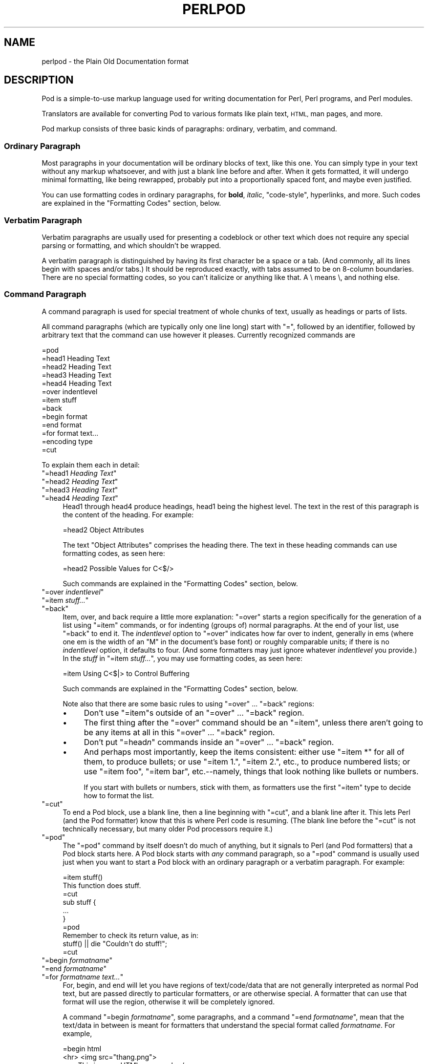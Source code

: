 .\" Automatically generated by Pod::Man 4.11 (Pod::Simple 3.35)
.\"
.\" Standard preamble:
.\" ========================================================================
.de Sp \" Vertical space (when we can't use .PP)
.if t .sp .5v
.if n .sp
..
.de Vb \" Begin verbatim text
.ft CW
.nf
.ne \\$1
..
.de Ve \" End verbatim text
.ft R
.fi
..
.\" Set up some character translations and predefined strings.  \*(-- will
.\" give an unbreakable dash, \*(PI will give pi, \*(L" will give a left
.\" double quote, and \*(R" will give a right double quote.  \*(C+ will
.\" give a nicer C++.  Capital omega is used to do unbreakable dashes and
.\" therefore won't be available.  \*(C` and \*(C' expand to `' in nroff,
.\" nothing in troff, for use with C<>.
.tr \(*W-
.ds C+ C\v'-.1v'\h'-1p'\s-2+\h'-1p'+\s0\v'.1v'\h'-1p'
.ie n \{\
.    ds -- \(*W-
.    ds PI pi
.    if (\n(.H=4u)&(1m=24u) .ds -- \(*W\h'-12u'\(*W\h'-12u'-\" diablo 10 pitch
.    if (\n(.H=4u)&(1m=20u) .ds -- \(*W\h'-12u'\(*W\h'-8u'-\"  diablo 12 pitch
.    ds L" ""
.    ds R" ""
.    ds C` ""
.    ds C' ""
'br\}
.el\{\
.    ds -- \|\(em\|
.    ds PI \(*p
.    ds L" ``
.    ds R" ''
.    ds C`
.    ds C'
'br\}
.\"
.\" Escape single quotes in literal strings from groff's Unicode transform.
.ie \n(.g .ds Aq \(aq
.el       .ds Aq '
.\"
.\" If the F register is >0, we'll generate index entries on stderr for
.\" titles (.TH), headers (.SH), subsections (.SS), items (.Ip), and index
.\" entries marked with X<> in POD.  Of course, you'll have to process the
.\" output yourself in some meaningful fashion.
.\"
.\" Avoid warning from groff about undefined register 'F'.
.de IX
..
.nr rF 0
.if \n(.g .if rF .nr rF 1
.if (\n(rF:(\n(.g==0)) \{\
.    if \nF \{\
.        de IX
.        tm Index:\\$1\t\\n%\t"\\$2"
..
.        if !\nF==2 \{\
.            nr % 0
.            nr F 2
.        \}
.    \}
.\}
.rr rF
.\"
.\" Accent mark definitions (@(#)ms.acc 1.5 88/02/08 SMI; from UCB 4.2).
.\" Fear.  Run.  Save yourself.  No user-serviceable parts.
.    \" fudge factors for nroff and troff
.if n \{\
.    ds #H 0
.    ds #V .8m
.    ds #F .3m
.    ds #[ \f1
.    ds #] \fP
.\}
.if t \{\
.    ds #H ((1u-(\\\\n(.fu%2u))*.13m)
.    ds #V .6m
.    ds #F 0
.    ds #[ \&
.    ds #] \&
.\}
.    \" simple accents for nroff and troff
.if n \{\
.    ds ' \&
.    ds ` \&
.    ds ^ \&
.    ds , \&
.    ds ~ ~
.    ds /
.\}
.if t \{\
.    ds ' \\k:\h'-(\\n(.wu*8/10-\*(#H)'\'\h"|\\n:u"
.    ds ` \\k:\h'-(\\n(.wu*8/10-\*(#H)'\`\h'|\\n:u'
.    ds ^ \\k:\h'-(\\n(.wu*10/11-\*(#H)'^\h'|\\n:u'
.    ds , \\k:\h'-(\\n(.wu*8/10)',\h'|\\n:u'
.    ds ~ \\k:\h'-(\\n(.wu-\*(#H-.1m)'~\h'|\\n:u'
.    ds / \\k:\h'-(\\n(.wu*8/10-\*(#H)'\z\(sl\h'|\\n:u'
.\}
.    \" troff and (daisy-wheel) nroff accents
.ds : \\k:\h'-(\\n(.wu*8/10-\*(#H+.1m+\*(#F)'\v'-\*(#V'\z.\h'.2m+\*(#F'.\h'|\\n:u'\v'\*(#V'
.ds 8 \h'\*(#H'\(*b\h'-\*(#H'
.ds o \\k:\h'-(\\n(.wu+\w'\(de'u-\*(#H)/2u'\v'-.3n'\*(#[\z\(de\v'.3n'\h'|\\n:u'\*(#]
.ds d- \h'\*(#H'\(pd\h'-\w'~'u'\v'-.25m'\f2\(hy\fP\v'.25m'\h'-\*(#H'
.ds D- D\\k:\h'-\w'D'u'\v'-.11m'\z\(hy\v'.11m'\h'|\\n:u'
.ds th \*(#[\v'.3m'\s+1I\s-1\v'-.3m'\h'-(\w'I'u*2/3)'\s-1o\s+1\*(#]
.ds Th \*(#[\s+2I\s-2\h'-\w'I'u*3/5'\v'-.3m'o\v'.3m'\*(#]
.ds ae a\h'-(\w'a'u*4/10)'e
.ds Ae A\h'-(\w'A'u*4/10)'E
.    \" corrections for vroff
.if v .ds ~ \\k:\h'-(\\n(.wu*9/10-\*(#H)'\s-2\u~\d\s+2\h'|\\n:u'
.if v .ds ^ \\k:\h'-(\\n(.wu*10/11-\*(#H)'\v'-.4m'^\v'.4m'\h'|\\n:u'
.    \" for low resolution devices (crt and lpr)
.if \n(.H>23 .if \n(.V>19 \
\{\
.    ds : e
.    ds 8 ss
.    ds o a
.    ds d- d\h'-1'\(ga
.    ds D- D\h'-1'\(hy
.    ds th \o'bp'
.    ds Th \o'LP'
.    ds ae ae
.    ds Ae AE
.\}
.rm #[ #] #H #V #F C
.\" ========================================================================
.\"
.IX Title "PERLPOD 1"
.TH PERLPOD 1 "2015-08-26" "perl v5.29.8" "Perl Programmers Reference Guide"
.\" For nroff, turn off justification.  Always turn off hyphenation; it makes
.\" way too many mistakes in technical documents.
.if n .ad l
.nh
.SH "NAME"
perlpod \- the Plain Old Documentation format
.IX Xref "POD plain old documentation"
.SH "DESCRIPTION"
.IX Header "DESCRIPTION"
Pod is a simple-to-use markup language used for writing documentation
for Perl, Perl programs, and Perl modules.
.PP
Translators are available for converting Pod to various formats
like plain text, \s-1HTML,\s0 man pages, and more.
.PP
Pod markup consists of three basic kinds of paragraphs:
ordinary,
verbatim, and 
command.
.SS "Ordinary Paragraph"
.IX Xref "POD, ordinary paragraph"
.IX Subsection "Ordinary Paragraph"
Most paragraphs in your documentation will be ordinary blocks
of text, like this one.  You can simply type in your text without
any markup whatsoever, and with just a blank line before and
after.  When it gets formatted, it will undergo minimal formatting, 
like being rewrapped, probably put into a proportionally spaced
font, and maybe even justified.
.PP
You can use formatting codes in ordinary paragraphs, for \fBbold\fR,
\&\fIitalic\fR, \f(CW\*(C`code\-style\*(C'\fR, hyperlinks, and more.  Such
codes are explained in the "Formatting Codes"
section, below.
.SS "Verbatim Paragraph"
.IX Xref "POD, verbatim paragraph verbatim"
.IX Subsection "Verbatim Paragraph"
Verbatim paragraphs are usually used for presenting a codeblock or
other text which does not require any special parsing or formatting,
and which shouldn't be wrapped.
.PP
A verbatim paragraph is distinguished by having its first character
be a space or a tab.  (And commonly, all its lines begin with spaces
and/or tabs.)  It should be reproduced exactly, with tabs assumed to
be on 8\-column boundaries.  There are no special formatting codes,
so you can't italicize or anything like that.  A \e means \e, and
nothing else.
.SS "Command Paragraph"
.IX Xref "POD, command"
.IX Subsection "Command Paragraph"
A command paragraph is used for special treatment of whole chunks
of text, usually as headings or parts of lists.
.PP
All command paragraphs (which are typically only one line long) start
with \*(L"=\*(R", followed by an identifier, followed by arbitrary text that
the command can use however it pleases.  Currently recognized commands
are
.PP
.Vb 10
\&    =pod
\&    =head1 Heading Text
\&    =head2 Heading Text
\&    =head3 Heading Text
\&    =head4 Heading Text
\&    =over indentlevel
\&    =item stuff
\&    =back
\&    =begin format
\&    =end format
\&    =for format text...
\&    =encoding type
\&    =cut
.Ve
.PP
To explain them each in detail:
.ie n .IP """=head1 \fIHeading Text\fP""" 4
.el .IP "\f(CW=head1 \f(CIHeading Text\f(CW\fR" 4
.IX Xref "=head1 =head2 =head3 =head4 head1 head2 head3 head4"
.IX Item "=head1 Heading Text"
.PD 0
.ie n .IP """=head2 \fIHeading Text\fP""" 4
.el .IP "\f(CW=head2 \f(CIHeading Text\f(CW\fR" 4
.IX Item "=head2 Heading Text"
.ie n .IP """=head3 \fIHeading Text\fP""" 4
.el .IP "\f(CW=head3 \f(CIHeading Text\f(CW\fR" 4
.IX Item "=head3 Heading Text"
.ie n .IP """=head4 \fIHeading Text\fP""" 4
.el .IP "\f(CW=head4 \f(CIHeading Text\f(CW\fR" 4
.IX Item "=head4 Heading Text"
.PD
Head1 through head4 produce headings, head1 being the highest
level.  The text in the rest of this paragraph is the content of the
heading.  For example:
.Sp
.Vb 1
\&  =head2 Object Attributes
.Ve
.Sp
The text \*(L"Object Attributes\*(R" comprises the heading there.
The text in these heading commands can use formatting codes, as seen here:
.Sp
.Vb 1
\&  =head2 Possible Values for C<$/>
.Ve
.Sp
Such commands are explained in the
"Formatting Codes" section, below.
.ie n .IP """=over \fIindentlevel\fP""" 4
.el .IP "\f(CW=over \f(CIindentlevel\f(CW\fR" 4
.IX Xref "=over =item =back over item back"
.IX Item "=over indentlevel"
.PD 0
.ie n .IP """=item \fIstuff...\fP""" 4
.el .IP "\f(CW=item \f(CIstuff...\f(CW\fR" 4
.IX Item "=item stuff..."
.ie n .IP """=back""" 4
.el .IP "\f(CW=back\fR" 4
.IX Item "=back"
.PD
Item, over, and back require a little more explanation:  \*(L"=over\*(R" starts
a region specifically for the generation of a list using \*(L"=item\*(R"
commands, or for indenting (groups of) normal paragraphs.  At the end
of your list, use \*(L"=back\*(R" to end it.  The \fIindentlevel\fR option to
\&\*(L"=over\*(R" indicates how far over to indent, generally in ems (where
one em is the width of an \*(L"M\*(R" in the document's base font) or roughly
comparable units; if there is no \fIindentlevel\fR option, it defaults
to four.  (And some formatters may just ignore whatever \fIindentlevel\fR
you provide.)  In the \fIstuff\fR in \f(CW\*(C`=item \f(CIstuff...\f(CW\*(C'\fR, you may
use formatting codes, as seen here:
.Sp
.Vb 1
\&  =item Using C<$|> to Control Buffering
.Ve
.Sp
Such commands are explained in the
"Formatting Codes" section, below.
.Sp
Note also that there are some basic rules to using \*(L"=over\*(R" ...
\&\*(L"=back\*(R" regions:
.RS 4
.IP "\(bu" 4
Don't use \*(L"=item\*(R"s outside of an \*(L"=over\*(R" ... \*(L"=back\*(R" region.
.IP "\(bu" 4
The first thing after the \*(L"=over\*(R" command should be an \*(L"=item\*(R", unless
there aren't going to be any items at all in this \*(L"=over\*(R" ... \*(L"=back\*(R"
region.
.IP "\(bu" 4
Don't put "=head\fIn\fR\*(L" commands inside an \*(R"=over\*(L" ... \*(R"=back" region.
.IP "\(bu" 4
And perhaps most importantly, keep the items consistent: either use
\&\*(L"=item *\*(R" for all of them, to produce bullets; or use \*(L"=item 1.\*(R",
\&\*(L"=item 2.\*(R", etc., to produce numbered lists; or use \*(L"=item foo\*(R",
\&\*(L"=item bar\*(R", etc.\-\-namely, things that look nothing like bullets or
numbers.
.Sp
If you start with bullets or numbers, stick with them, as
formatters use the first \*(L"=item\*(R" type to decide how to format the
list.
.RE
.RS 4
.RE
.ie n .IP """=cut""" 4
.el .IP "\f(CW=cut\fR" 4
.IX Xref "=cut cut"
.IX Item "=cut"
To end a Pod block, use a blank line,
then a line beginning with \*(L"=cut\*(R", and a blank
line after it.  This lets Perl (and the Pod formatter) know that
this is where Perl code is resuming.  (The blank line before the \*(L"=cut\*(R"
is not technically necessary, but many older Pod processors require it.)
.ie n .IP """=pod""" 4
.el .IP "\f(CW=pod\fR" 4
.IX Xref "=pod pod"
.IX Item "=pod"
The \*(L"=pod\*(R" command by itself doesn't do much of anything, but it
signals to Perl (and Pod formatters) that a Pod block starts here.  A
Pod block starts with \fIany\fR command paragraph, so a \*(L"=pod\*(R" command is
usually used just when you want to start a Pod block with an ordinary
paragraph or a verbatim paragraph.  For example:
.Sp
.Vb 1
\&  =item stuff()
\&
\&  This function does stuff.
\&
\&  =cut
\&
\&  sub stuff {
\&    ...
\&  }
\&
\&  =pod
\&
\&  Remember to check its return value, as in:
\&
\&    stuff() || die "Couldn\*(Aqt do stuff!";
\&
\&  =cut
.Ve
.ie n .IP """=begin \fIformatname\fP""" 4
.el .IP "\f(CW=begin \f(CIformatname\f(CW\fR" 4
.IX Xref "=begin =end =for begin end for"
.IX Item "=begin formatname"
.PD 0
.ie n .IP """=end \fIformatname\fP""" 4
.el .IP "\f(CW=end \f(CIformatname\f(CW\fR" 4
.IX Item "=end formatname"
.ie n .IP """=for \fIformatname\fP \fItext...\fP""" 4
.el .IP "\f(CW=for \f(CIformatname\f(CW \f(CItext...\f(CW\fR" 4
.IX Item "=for formatname text..."
.PD
For, begin, and end will let you have regions of text/code/data that
are not generally interpreted as normal Pod text, but are passed
directly to particular formatters, or are otherwise special.  A
formatter that can use that format will use the region, otherwise it
will be completely ignored.
.Sp
A command "=begin \fIformatname\fR\*(L", some paragraphs, and a
command \*(R"=end \fIformatname\fR", mean that the text/data in between
is meant for formatters that understand the special format
called \fIformatname\fR.  For example,
.Sp
.Vb 1
\&  =begin html
\&
\&  <hr> <img src="thang.png">
\&  <p> This is a raw HTML paragraph </p>
\&
\&  =end html
.Ve
.Sp
The command "=for \fIformatname\fR \fItext...\fR"
specifies that the remainder of just this paragraph (starting
right after \fIformatname\fR) is in that special format.
.Sp
.Vb 2
\&  =for html <hr> <img src="thang.png">
\&  <p> This is a raw HTML paragraph </p>
.Ve
.Sp
This means the same thing as the above \*(L"=begin html\*(R" ... \*(L"=end html\*(R"
region.
.Sp
That is, with \*(L"=for\*(R", you can have only one paragraph's worth
of text (i.e., the text in \*(L"=foo targetname text...\*(R"), but with
\&\*(L"=begin targetname\*(R" ... \*(L"=end targetname\*(R", you can have any amount
of stuff in between.  (Note that there still must be a blank line
after the \*(L"=begin\*(R" command and a blank line before the \*(L"=end\*(R"
command.)
.Sp
Here are some examples of how to use these:
.Sp
.Vb 1
\&  =begin html
\&
\&  <br>Figure 1.<br><IMG SRC="figure1.png"><br>
\&
\&  =end html
\&
\&  =begin text
\&
\&    \-\-\-\-\-\-\-\-\-\-\-\-\-\-\-
\&    |  foo        |
\&    |        bar  |
\&    \-\-\-\-\-\-\-\-\-\-\-\-\-\-\-
\&
\&  ^^^^ Figure 1. ^^^^
\&
\&  =end text
.Ve
.Sp
Some format names that formatters currently are known to accept
include \*(L"roff\*(R", \*(L"man\*(R", \*(L"latex\*(R", \*(L"tex\*(R", \*(L"text\*(R", and \*(L"html\*(R".  (Some
formatters will treat some of these as synonyms.)
.Sp
A format name of \*(L"comment\*(R" is common for just making notes (presumably
to yourself) that won't appear in any formatted version of the Pod
document:
.Sp
.Vb 2
\&  =for comment
\&  Make sure that all the available options are documented!
.Ve
.Sp
Some \fIformatnames\fR will require a leading colon (as in
\&\f(CW"=for :formatname"\fR, or
\&\f(CW"=begin :formatname" ... "=end :formatname"\fR),
to signal that the text is not raw data, but instead \fIis\fR Pod text
(i.e., possibly containing formatting codes) that's just not for
normal formatting (e.g., may not be a normal-use paragraph, but might
be for formatting as a footnote).
.ie n .IP """=encoding \fIencodingname\fP""" 4
.el .IP "\f(CW=encoding \f(CIencodingname\f(CW\fR" 4
.IX Xref "=encoding encoding"
.IX Item "=encoding encodingname"
This command is used for declaring the encoding of a document.  Most
users won't need this; but if your encoding isn't US-ASCII,
then put a \f(CW\*(C`=encoding \f(CIencodingname\f(CW\*(C'\fR command very early in the document so
that pod formatters will know how to decode the document.  For
\&\fIencodingname\fR, use a name recognized by the Encode::Supported
module.  Some pod formatters may try to guess between a Latin\-1 or
\&\s-1CP\-1252\s0 versus
\&\s-1UTF\-8\s0 encoding, but they may guess wrong.  It's best to be explicit if
you use anything besides strict \s-1ASCII.\s0  Examples:
.Sp
.Vb 1
\&  =encoding latin1
\&
\&  =encoding utf8
\&
\&  =encoding koi8\-r
\&
\&  =encoding ShiftJIS
\&
\&  =encoding big5
.Ve
.Sp
\&\f(CW\*(C`=encoding\*(C'\fR affects the whole document, and must occur only once.
.PP
And don't forget, all commands but \f(CW\*(C`=encoding\*(C'\fR last up
until the end of its \fIparagraph\fR, not its line.  So in the
examples below, you can see that every command needs the blank
line after it, to end its paragraph.  (And some older Pod translators
may require the \f(CW\*(C`=encoding\*(C'\fR line to have a following blank line as
well, even though it should be legal to omit.)
.PP
Some examples of lists include:
.PP
.Vb 1
\&  =over
\&
\&  =item *
\&
\&  First item
\&
\&  =item *
\&
\&  Second item
\&
\&  =back
\&
\&  =over
\&
\&  =item Foo()
\&
\&  Description of Foo function
\&
\&  =item Bar()
\&
\&  Description of Bar function
\&
\&  =back
.Ve
.SS "Formatting Codes"
.IX Xref "POD, formatting code formatting code POD, interior sequence interior sequence"
.IX Subsection "Formatting Codes"
In ordinary paragraphs and in some command paragraphs, various
formatting codes (a.k.a. \*(L"interior sequences\*(R") can be used:
.ie n .IP """I<text>"" \*(-- italic text" 4
.el .IP "\f(CWI<text>\fR \*(-- italic text" 4
.IX Xref "I I<> POD, formatting code, italic italic"
.IX Item "I<text> italic text"
Used for emphasis ("\f(CW\*(C`be I<careful!>\*(C'\fR\*(L") and parameters
(\*(R"\f(CW\*(C`redo I<LABEL>\*(C'\fR")
.ie n .IP """B<text>"" \*(-- bold text" 4
.el .IP "\f(CWB<text>\fR \*(-- bold text" 4
.IX Xref "B B<> POD, formatting code, bold bold"
.IX Item "B<text> bold text"
Used for switches ("\f(CW\*(C`perl\*(Aqs B<\-n> switch\*(C'\fR\*(L"), programs
(\*(R"\f(CW\*(C`some systems provide a B<chfn> for that\*(C'\fR\*(L"),
emphasis (\*(R"\f(CW\*(C`be B<careful!>\*(C'\fR\*(L"), and so on
(\*(R"\f(CW\*(C`and that feature is known as B<autovivification>\*(C'\fR").
.ie n .IP """C<code>"" \*(-- code text" 4
.el .IP "\f(CWC<code>\fR \*(-- code text" 4
.IX Xref "C C<> POD, formatting code, code code"
.IX Item "C<code> code text"
Renders code in a typewriter font, or gives some other indication that
this represents program text ("\f(CW\*(C`C<gmtime($^T)>\*(C'\fR\*(L") or some other
form of computerese (\*(R"\f(CW\*(C`C<drwxr\-xr\-x>\*(C'\fR").
.ie n .IP """L<name>"" \*(-- a hyperlink" 4
.el .IP "\f(CWL<name>\fR \*(-- a hyperlink" 4
.IX Xref "L L<> POD, formatting code, hyperlink hyperlink"
.IX Item "L<name> a hyperlink"
There are various syntaxes, listed below.  In the syntaxes given,
\&\f(CW\*(C`text\*(C'\fR, \f(CW\*(C`name\*(C'\fR, and \f(CW\*(C`section\*(C'\fR cannot contain the characters
\&'/' and '|'; and any '<' or '>' should be matched.
.RS 4
.IP "\(bu" 4
\&\f(CW\*(C`L<name>\*(C'\fR
.Sp
Link to a Perl manual page (e.g., \f(CW\*(C`L<Net::Ping>\*(C'\fR).  Note
that \f(CW\*(C`name\*(C'\fR should not contain spaces.  This syntax
is also occasionally used for references to Unix man pages, as in
\&\f(CW\*(C`L<crontab(5)>\*(C'\fR.
.IP "\(bu" 4
\&\f(CW\*(C`L<name/"sec">\*(C'\fR or \f(CW\*(C`L<name/sec>\*(C'\fR
.Sp
Link to a section in other manual page.  E.g.,
\&\f(CW\*(C`L<perlsyn/"For Loops">\*(C'\fR
.IP "\(bu" 4
\&\f(CW\*(C`L</"sec">\*(C'\fR or \f(CW\*(C`L</sec>\*(C'\fR
.Sp
Link to a section in this manual page.  E.g.,
\&\f(CW\*(C`L</"Object Methods">\*(C'\fR
.RE
.RS 4
.Sp
A section is started by the named heading or item.  For
example, \f(CW\*(C`L<perlvar/$.>\*(C'\fR or \f(CW\*(C`L<perlvar/"$.">\*(C'\fR both
link to the section started by "\f(CW\*(C`=item $.\*(C'\fR" in perlvar.  And
\&\f(CW\*(C`L<perlsyn/For Loops>\*(C'\fR or \f(CW\*(C`L<perlsyn/"For Loops">\*(C'\fR
both link to the section started by "\f(CW\*(C`=head2 For Loops\*(C'\fR"
in perlsyn.
.Sp
To control what text is used for display, you
use "\f(CW\*(C`L<text|...>\*(C'\fR", as in:
.IP "\(bu" 4
\&\f(CW\*(C`L<text|name>\*(C'\fR
.Sp
Link this text to that manual page.  E.g.,
\&\f(CW\*(C`L<Perl Error Messages|perldiag>\*(C'\fR
.IP "\(bu" 4
\&\f(CW\*(C`L<text|name/"sec">\*(C'\fR or \f(CW\*(C`L<text|name/sec>\*(C'\fR
.Sp
Link this text to that section in that manual page.  E.g.,
\&\f(CW\*(C`L<postfix "if"|perlsyn/"Statement Modifiers">\*(C'\fR
.IP "\(bu" 4
\&\f(CW\*(C`L<text|/"sec">\*(C'\fR or \f(CW\*(C`L<text|/sec>\*(C'\fR
or \f(CW\*(C`L<text|"sec">\*(C'\fR
.Sp
Link this text to that section in this manual page.  E.g.,
\&\f(CW\*(C`L<the various attributes|/"Member Data">\*(C'\fR
.RE
.RS 4
.Sp
Or you can link to a web page:
.IP "\(bu" 4
\&\f(CW\*(C`L<scheme:...>\*(C'\fR
.Sp
\&\f(CW\*(C`L<text|scheme:...>\*(C'\fR
.Sp
Links to an absolute \s-1URL.\s0  For example, \f(CW\*(C`L<http://www.perl.org/>\*(C'\fR or
\&\f(CW\*(C`L<The Perl Home Page|http://www.perl.org/>\*(C'\fR.
.RE
.RS 4
.RE
.ie n .IP """E<escape>"" \*(-- a character escape" 4
.el .IP "\f(CWE<escape>\fR \*(-- a character escape" 4
.IX Xref "E E<> POD, formatting code, escape escape"
.IX Item "E<escape> a character escape"
Very similar to \s-1HTML/XML\s0 \f(CW\*(C`&\f(CIfoo\f(CW;\*(C'\fR \*(L"entity references\*(R":
.RS 4
.IP "\(bu" 4
\&\f(CW\*(C`E<lt>\*(C'\fR \*(-- a literal < (less than)
.IP "\(bu" 4
\&\f(CW\*(C`E<gt>\*(C'\fR \*(-- a literal > (greater than)
.IP "\(bu" 4
\&\f(CW\*(C`E<verbar>\*(C'\fR \*(-- a literal | (\fIver\fRtical \fIbar\fR)
.IP "\(bu" 4
\&\f(CW\*(C`E<sol>\*(C'\fR \*(-- a literal / (\fIsol\fRidus)
.Sp
The above four are optional except in other formatting codes,
notably \f(CW\*(C`L<...>\*(C'\fR, and when preceded by a
capital letter.
.IP "\(bu" 4
\&\f(CW\*(C`E<htmlname>\*(C'\fR
.Sp
Some non-numeric \s-1HTML\s0 entity name, such as \f(CW\*(C`E<eacute>\*(C'\fR,
meaning the same thing as \f(CW\*(C`&eacute;\*(C'\fR in \s-1HTML\s0 \*(-- i.e., a lowercase
e with an acute (/\-shaped) accent.
.IP "\(bu" 4
\&\f(CW\*(C`E<number>\*(C'\fR
.Sp
The ASCII/Latin\-1/Unicode character with that number.  A
leading \*(L"0x\*(R" means that \fInumber\fR is hex, as in
\&\f(CW\*(C`E<0x201E>\*(C'\fR.  A leading \*(L"0\*(R" means that \fInumber\fR is octal,
as in \f(CW\*(C`E<075>\*(C'\fR.  Otherwise \fInumber\fR is interpreted as being
in decimal, as in \f(CW\*(C`E<181>\*(C'\fR.
.Sp
Note that older Pod formatters might not recognize octal or
hex numeric escapes, and that many formatters cannot reliably
render characters above 255.  (Some formatters may even have
to use compromised renderings of Latin\-1/CP\-1252 characters, like
rendering \f(CW\*(C`E<eacute>\*(C'\fR as just a plain \*(L"e\*(R".)
.RE
.RS 4
.RE
.ie n .IP """F<filename>"" \*(-- used for filenames" 4
.el .IP "\f(CWF<filename>\fR \*(-- used for filenames" 4
.IX Xref "F F<> POD, formatting code, filename filename"
.IX Item "F<filename> used for filenames"
Typically displayed in italics.  Example: "\f(CW\*(C`F<.cshrc>\*(C'\fR"
.ie n .IP """S<text>"" \*(-- text contains non-breaking spaces" 4
.el .IP "\f(CWS<text>\fR \*(-- text contains non-breaking spaces" 4
.IX Xref "S S<> POD, formatting code, non-breaking space non-breaking space"
.IX Item "S<text> text contains non-breaking spaces"
This means that the words in \fItext\fR should not be broken
across lines.  Example: \f(CW\*(C`S<$x\ ?\ $y\ :\ $z>\*(C'\fR.
.ie n .IP """X<topic name>"" \*(-- an index entry" 4
.el .IP "\f(CWX<topic name>\fR \*(-- an index entry" 4
.IX Xref "X X<> POD, formatting code, index entry index entry"
.IX Item "X<topic name> an index entry"
This is ignored by most formatters, but some may use it for building
indexes.  It always renders as empty-string.
Example: \f(CW\*(C`X<absolutizing relative URLs>\*(C'\fR
.ie n .IP """Z<>"" \*(-- a null (zero-effect) formatting code" 4
.el .IP "\f(CWZ<>\fR \*(-- a null (zero-effect) formatting code" 4
.IX Xref "Z Z<> POD, formatting code, null null"
.IX Item "Z<> a null (zero-effect) formatting code"
This is rarely used.  It's one way to get around using an
E<...> code sometimes.  For example, instead of
"\f(CW\*(C`NE<lt>3\*(C'\fR\*(L" (for \*(R"N<3\*(L") you could write
\&\*(R"\f(CW\*(C`NZ<><3\*(C'\fR\*(L" (the \*(R"Z<>\*(L" breaks up the \*(R"N\*(L" and
the \*(R"<\*(L" so they can't be considered
the part of a (fictitious) \*(R"N<...>" code).
.PP
Most of the time, you will need only a single set of angle brackets to
delimit the beginning and end of formatting codes.  However,
sometimes you will want to put a real right angle bracket (a
greater-than sign, '>') inside of a formatting code.  This is particularly
common when using a formatting code to provide a different font-type for a
snippet of code.  As with all things in Perl, there is more than
one way to do it.  One way is to simply escape the closing bracket
using an \f(CW\*(C`E\*(C'\fR code:
.PP
.Vb 1
\&    C<$a E<lt>=E<gt> $b>
.Ve
.PP
This will produce: "\f(CW\*(C`$a <=> $b\*(C'\fR"
.PP
A more readable, and perhaps more \*(L"plain\*(R" way is to use an alternate
set of delimiters that doesn't require a single \*(L">\*(R" to be escaped.
Doubled angle brackets (\*(L"<<\*(R" and \*(L">>\*(R") may be used \fIif and only if there is
whitespace right after the opening delimiter and whitespace right
before the closing delimiter!\fR  For example, the following will
do the trick:
.IX Xref "POD, formatting code, escaping with multiple brackets"
.PP
.Vb 1
\&    C<< $a <=> $b >>
.Ve
.PP
In fact, you can use as many repeated angle-brackets as you like so
long as you have the same number of them in the opening and closing
delimiters, and make sure that whitespace immediately follows the last
\&'<' of the opening delimiter, and immediately precedes the first '>'
of the closing delimiter.  (The whitespace is ignored.)  So the
following will also work:
.IX Xref "POD, formatting code, escaping with multiple brackets"
.PP
.Vb 2
\&    C<<< $a <=> $b >>>
\&    C<<<<  $a <=> $b     >>>>
.Ve
.PP
And they all mean exactly the same as this:
.PP
.Vb 1
\&    C<$a E<lt>=E<gt> $b>
.Ve
.PP
The multiple-bracket form does not affect the interpretation of the contents of
the formatting code, only how it must end.  That means that the examples above
are also exactly the same as this:
.PP
.Vb 1
\&    C<< $a E<lt>=E<gt> $b >>
.Ve
.PP
As a further example, this means that if you wanted to put these bits of
code in \f(CW\*(C`C\*(C'\fR (code) style:
.PP
.Vb 2
\&    open(X, ">>thing.dat") || die $!
\&    $foo\->bar();
.Ve
.PP
you could do it like so:
.PP
.Vb 2
\&    C<<< open(X, ">>thing.dat") || die $! >>>
\&    C<< $foo\->bar(); >>
.Ve
.PP
which is presumably easier to read than the old way:
.PP
.Vb 2
\&    C<open(X, "E<gt>E<gt>thing.dat") || die $!>
\&    C<$foo\-E<gt>bar();>
.Ve
.PP
This is currently supported by pod2text (Pod::Text), pod2man (Pod::Man),
and any other pod2xxx or Pod::Xxxx translators that use
Pod::Parser 1.093 or later, or Pod::Tree 1.02 or later.
.SS "The Intent"
.IX Xref "POD, intent of"
.IX Subsection "The Intent"
The intent is simplicity of use, not power of expression.  Paragraphs
look like paragraphs (block format), so that they stand out
visually, and so that I could run them through \f(CW\*(C`fmt\*(C'\fR easily to reformat
them (that's F7 in my version of \fBvi\fR, or Esc Q in my version of
\&\fBemacs\fR).  I wanted the translator to always leave the \f(CW\*(C`\*(Aq\*(C'\fR and \f(CW\*(C`\`\*(C'\fR and
\&\f(CW\*(C`"\*(C'\fR quotes alone, in verbatim mode, so I could slurp in a
working program, shift it over four spaces, and have it print out, er,
verbatim.  And presumably in a monospace font.
.PP
The Pod format is not necessarily sufficient for writing a book.  Pod
is just meant to be an idiot-proof common source for nroff, \s-1HTML,\s0
TeX, and other markup languages, as used for online
documentation.  Translators exist for \fBpod2text\fR, \fBpod2html\fR,
\&\fBpod2man\fR (that's for \fBnroff\fR\|(1) and \fBtroff\fR\|(1)), \fBpod2latex\fR, and
\&\fBpod2fm\fR.  Various others are available in \s-1CPAN.\s0
.SS "Embedding Pods in Perl Modules"
.IX Xref "POD, embedding"
.IX Subsection "Embedding Pods in Perl Modules"
You can embed Pod documentation in your Perl modules and scripts.  Start
your documentation with an empty line, a \*(L"=head1\*(R" command at the
beginning, and end it with a \*(L"=cut\*(R" command and an empty line.  The
\&\fBperl\fR executable will ignore the Pod text.  You can place a Pod
statement where \fBperl\fR expects the beginning of a new statement, but
not within a statement, as that would result in an error.  See any of
the supplied library modules for examples.
.PP
If you're going to put your Pod at the end of the file, and you're using
an \f(CW\*(C`_\|_END_\|_\*(C'\fR or \f(CW\*(C`_\|_DATA_\|_\*(C'\fR cut mark, make sure to put an empty line there
before the first Pod command.
.PP
.Vb 1
\&  _\|_END_\|_
\&
\&  =head1 NAME
\&
\&  Time::Local \- efficiently compute time from local and GMT time
.Ve
.PP
Without that empty line before the \*(L"=head1\*(R", many translators wouldn't
have recognized the \*(L"=head1\*(R" as starting a Pod block.
.SS "Hints for Writing Pod"
.IX Subsection "Hints for Writing Pod"
.IP "\(bu" 4

.IX Xref "podchecker POD, validating"
.Sp
The \fBpodchecker\fR command is provided for checking Pod syntax for errors
and warnings.  For example, it checks for completely blank lines in
Pod blocks and for unknown commands and formatting codes.  You should
still also pass your document through one or more translators and proofread
the result, or print out the result and proofread that.  Some of the
problems found may be bugs in the translators, which you may or may not
wish to work around.
.IP "\(bu" 4
If you're more familiar with writing in \s-1HTML\s0 than with writing in Pod, you
can try your hand at writing documentation in simple \s-1HTML,\s0 and converting
it to Pod with the experimental Pod::HTML2Pod module,
(available in \s-1CPAN\s0), and looking at the resulting code.  The experimental
Pod::PXML module in \s-1CPAN\s0 might also be useful.
.IP "\(bu" 4
Many older Pod translators require the lines before every Pod
command and after every Pod command (including \*(L"=cut\*(R"!) to be a blank
line.  Having something like this:
.Sp
.Vb 2
\& # \- \- \- \- \- \- \- \- \- \- \- \-
\& =item $firecracker\->boom()
\&
\& This noisily detonates the firecracker object.
\& =cut
\& sub boom {
\& ...
.Ve
.Sp
\&...will make such Pod translators completely fail to see the Pod block
at all.
.Sp
Instead, have it like this:
.Sp
.Vb 1
\& # \- \- \- \- \- \- \- \- \- \- \- \-
\&
\& =item $firecracker\->boom()
\&
\& This noisily detonates the firecracker object.
\&
\& =cut
\&
\& sub boom {
\& ...
.Ve
.IP "\(bu" 4
Some older Pod translators require paragraphs (including command
paragraphs like \*(L"=head2 Functions\*(R") to be separated by \fIcompletely\fR
empty lines.  If you have an apparently empty line with some spaces
on it, this might not count as a separator for those translators, and
that could cause odd formatting.
.IP "\(bu" 4
Older translators might add wording around an L<> link, so that
\&\f(CW\*(C`L<Foo::Bar>\*(C'\fR may become \*(L"the Foo::Bar manpage\*(R", for example.
So you shouldn't write things like \f(CW\*(C`the L<foo>
documentation\*(C'\fR, if you want the translated document to read sensibly.
Instead, write \f(CW\*(C`the L<Foo::Bar|Foo::Bar> documentation\*(C'\fR or
\&\f(CW\*(C`L<the Foo::Bar documentation|Foo::Bar>\*(C'\fR, to control how the
link comes out.
.IP "\(bu" 4
Going past the 70th column in a verbatim block might be ungracefully
wrapped by some formatters.
.SH "SEE ALSO"
.IX Header "SEE ALSO"
perlpodspec, \*(L"PODs: Embedded Documentation\*(R" in perlsyn,
perlnewmod, perldoc, pod2html, pod2man, podchecker.
.SH "AUTHOR"
.IX Header "AUTHOR"
Larry Wall, Sean M. Burke
